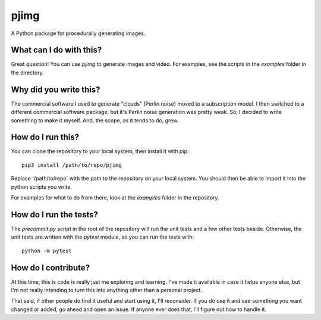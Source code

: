 pjimg
~~~~~

A Python package for procedurally generating images.


What can I do with this?
========================
Great question! You can use `pjimg` to generate images and video. For
examples, see the scripts in the `examples` folder in the directory.


Why did you write this?
=======================
The commercial software I used to generate "clouds" (Perlin noise)
moved to a subscription model. I then switched to a different commercial
software package, but it's Perlin noise generation was pretty weak. So,
I decided to write something to make it myself. And, the scope, as it
tends to do, grew.


How do I run this?
==================
You can clone the repository to your local system, then install it with
`pip`::

    pip3 install /path/to/repo/pjimg

Replace '/path/to/repo` with the path to the repository on your local
system. You should then be able to import it into the python scripts
you write.

For examples for what to do from there, look at the `examples` folder
in the repository.


How do I run the tests?
=======================
The `precommit.py` script in the root of the repository will run the
unit tests and a few other tests beside. Otherwise, the unit tests
are written with the `pytest` module, so you can run the tests with::

    python -m pytest


How do I contribute?
====================
At this time, this is code is really just me exploring and learning.
I've made it available in case it helps anyone else, but I'm not really
intending to turn this into anything other than a personal project.

That said, if other people do find it useful and start using it, I'll
reconsider. If you do use it and see something you want changed or
added, go ahead and open an issue. If anyone ever does that, I'll
figure out how to handle it.
